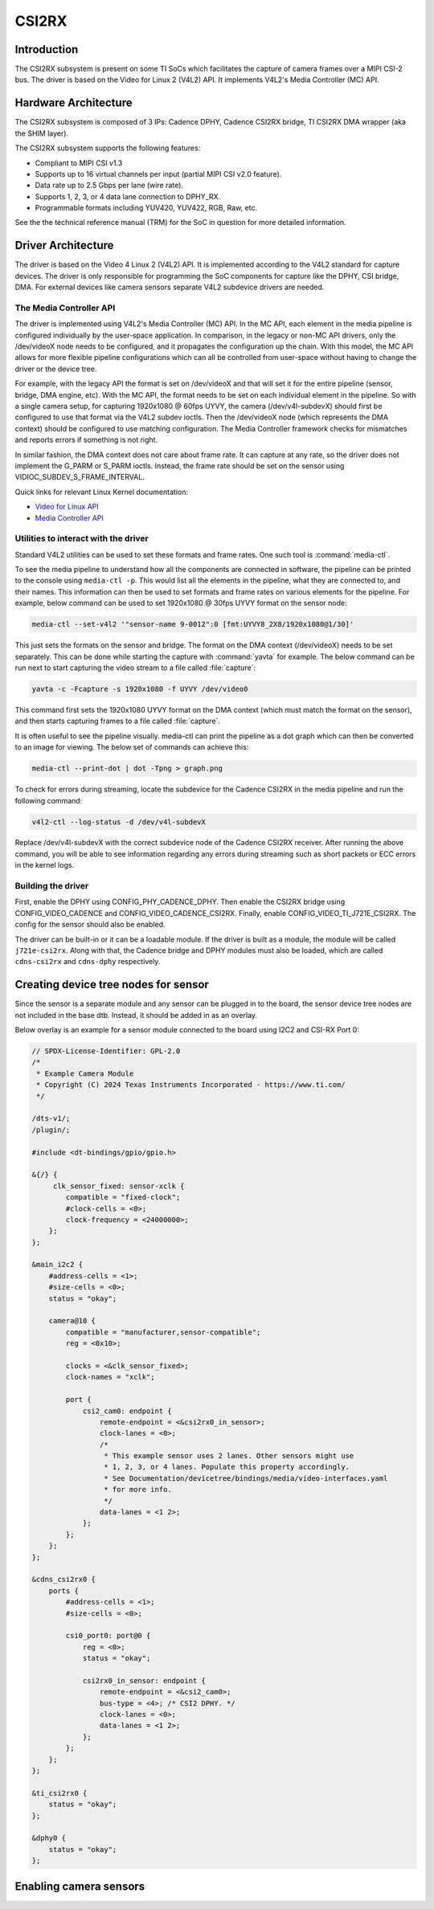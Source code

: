 ######
CSI2RX
######

************
Introduction
************

The CSI2RX subsystem is present on some TI SoCs which facilitates the capture of
camera frames over a MIPI CSI-2 bus. The driver is based on the Video for Linux
2 (V4L2) API. It implements V4L2's Media Controller (MC) API.

*********************
Hardware Architecture
*********************

The CSI2RX subsystem is composed of 3 IPs: Cadence DPHY, Cadence CSI2RX bridge,
TI CSI2RX DMA wrapper (aka the SHIM layer).

.. Image:: /images/csi2rx-single-camera.png

The CSI2RX subsystem supports the following features:

- Compliant to MIPI CSI v1.3
- Supports up to 16 virtual channels per input (partial MIPI CSI v2.0 feature).
- Data rate up to 2.5 Gbps per lane (wire rate).
- Supports 1, 2, 3, or 4 data lane connection to DPHY_RX.
- Programmable formats including YUV420, YUV422, RGB, Raw, etc.

See the the technical reference manual (TRM) for the SoC in question for more
detailed information.

*******************
Driver Architecture
*******************

The driver is based on the Video 4 Linux 2 (V4L2) API. It is implemented
according to the V4L2 standard for capture devices. The driver is only
responsible for programming the SoC components for capture like the DPHY, CSI
bridge, DMA. For external devices like camera sensors separate V4L2 subdevice
drivers are needed.

The Media Controller API
========================

The driver is implemented using V4L2's Media Controller (MC) API. In the MC API,
each element in the media pipeline is configured individually by the user-space
application. In comparison, in the legacy or non-MC API drivers, only the
/dev/videoX node needs to be configured, and it propagates the configuration up
the chain. With this model, the MC API allows for more flexible pipeline
configurations which can all be controlled from user-space without having to
change the driver or the device tree.

For example, with the legacy API the format is set on /dev/videoX and that will
set it for the entire pipeline (sensor, bridge, DMA engine, etc). With the MC
API, the format needs to be set on each individual element in the pipeline. So
with a single camera setup, for capturing 1920x1080 @ 60fps UYVY, the camera
(/dev/v4l-subdevX) should first be configured to use that format via the V4L2
subdev ioctls. Then the /dev/videoX node (which represents the DMA context)
should be configured to use matching configuration. The Media Controller
framework checks for mismatches and reports errors if something is not right.

In similar fashion, the DMA context does not care about frame rate. It can
capture at any rate, so the driver does not implement the G_PARM or S_PARM
ioctls. Instead, the frame rate should be set on the sensor using
VIDIOC_SUBDEV_S_FRAME_INTERVAL.

Quick links for relevant Linux Kernel documentation:

- `Video for Linux API <https://www.kernel.org/doc/html/latest/userspace-api/media/v4l/v4l2.html>`__
- `Media Controller API
  <https://www.kernel.org/doc/html/latest/userspace-api/media/mediactl/media-controller.html>`__


Utilities to interact with the driver
=====================================

Standard V4L2 utilities can be used to set these formats and frame rates. One
such tool is :command:`media-ctl`.

To see the media pipeline to understand how all the components are connected in
software, the pipeline can be printed to the console using ``media-ctl -p``. This
would list all the elements in the pipeline, what they are connected to, and
their names. This information can then be used to set formats and frame rates on
various elements for the pipeline. For example, below command can be used to set
1920x1080 @ 30fps UYVY format on the sensor node:

.. code-block:: console

   media-ctl --set-v4l2 '"sensor-name 9-0012":0 [fmt:UYVY8_2X8/1920x1080@1/30]'

This just sets the formats on the sensor and bridge. The format on the DMA
context (/dev/videoX) needs to be set separately. This can be done while
starting the capture with :command:`yavta` for example. The below command can
be run next to start capturing the video stream to a file called
:file:`capture`:

.. code-block:: console

   yavta -c -Fcapture -s 1920x1080 -f UYVY /dev/video0

This command first sets the 1920x1080 UYVY format on the DMA context (which must
match the format on the sensor), and then starts capturing frames to a file
called :file:`capture`.

It is often useful to see the pipeline visually. media-ctl can print the
pipeline as a dot graph which can then be converted to an image for viewing. The
below set of commands can achieve this:

.. code-block:: console

   media-ctl --print-dot | dot -Tpng > graph.png

To check for errors during streaming, locate the subdevice for the Cadence CSI2RX in the media pipeline and run the following command:

.. code-block:: console

   v4l2-ctl --log-status -d /dev/v4l-subdevX

Replace /dev/v4l-subdevX with the correct subdevice node of the Cadence CSI2RX receiver. After running the above command, you will be able to see information regarding any errors during streaming such as short packets or ECC errors in the kernel logs.

Building the driver
===================

First, enable the DPHY using CONFIG_PHY_CADENCE_DPHY. Then enable the CSI2RX
bridge using CONFIG_VIDEO_CADENCE and CONFIG_VIDEO_CADENCE_CSI2RX. Finally,
enable CONFIG_VIDEO_TI_J721E_CSI2RX. The config for the sensor should also
be enabled.

The driver can be built-in or it can be a loadable module. If the driver is
built as a module, the module will be called ``j721e-csi2rx``. Along with that,
the Cadence bridge and DPHY modules must also be loaded, which are called
``cdns-csi2rx`` and ``cdns-dphy`` respectively.

*************************************
Creating device tree nodes for sensor
*************************************

Since the sensor is a separate module and any sensor can be plugged in to the
board, the sensor device tree nodes are not included in the base dtb. Instead,
it should be added in as an overlay.

Below overlay is an example for a sensor module connected to the board using
I2C2 and CSI-RX Port 0:

.. code-block:: dts

   // SPDX-License-Identifier: GPL-2.0
   /*
    * Example Camera Module
    * Copyright (C) 2024 Texas Instruments Incorporated - https://www.ti.com/
    */

   /dts-v1/;
   /plugin/;

   #include <dt-bindings/gpio/gpio.h>

   &{/} {
        clk_sensor_fixed: sensor-xclk {
           compatible = "fixed-clock";
           #clock-cells = <0>;
           clock-frequency = <24000000>;
       };
   };

   &main_i2c2 {
       #address-cells = <1>;
       #size-cells = <0>;
       status = "okay";

       camera@10 {
           compatible = "manufacturer,sensor-compatible";
           reg = <0x10>;

           clocks = <&clk_sensor_fixed>;
           clock-names = "xclk";

           port {
               csi2_cam0: endpoint {
                   remote-endpoint = <&csi2rx0_in_sensor>;
                   clock-lanes = <0>;
                   /*
                    * This example sensor uses 2 lanes. Other sensors might use
                    * 1, 2, 3, or 4 lanes. Populate this property accordingly.
                    * See Documentation/devicetree/bindings/media/video-interfaces.yaml
                    * for more info.
                    */
                   data-lanes = <1 2>;
               };
           };
       };
   };

   &cdns_csi2rx0 {
       ports {
           #address-cells = <1>;
           #size-cells = <0>;

           csi0_port0: port@0 {
               reg = <0>;
               status = "okay";

               csi2rx0_in_sensor: endpoint {
                   remote-endpoint = <&csi2_cam0>;
                   bus-type = <4>; /* CSI2 DPHY. */
                   clock-lanes = <0>;
                   data-lanes = <1 2>;
               };
           };
       };
   };

   &ti_csi2rx0 {
       status = "okay";
   };

   &dphy0 {
       status = "okay";
   };

.. _enabling-camera-sensors:

***********************
Enabling camera sensors
***********************

.. ifconfig:: CONFIG_part_variant in ('AM62X','AM62PX')

   |__PART_FAMILY_NAME__| SK supports the following 15-pin FFC compatible
   camera modules with **OV5640** sensor:

.. ifconfig:: CONFIG_part_variant in ('AM62PX')

   Arducam V3Link (Fusion Mini) board can also be used to connect these camera modules to SK-AM62P over FPDLink cable.

.. ifconfig:: CONFIG_part_variant in ('AM62X','AM62PX')

      1. TEVI-OV5640-\*-RPI
      2. Digilent PCam5C
      3. ALINX AN5641

   They can be tested with the following steps:

   Applying sensor overlays
   ========================

   During bootup stop at u-boot prompt by pressing any key and enable camera devicetree overlay:

   .. code-block:: text

      # For Digilent PCam5C or ALINX AN5641
      => setenv name_overlays ti/k3-am62x-sk-csi2-ov5640.dtbo
      => boot

      # For Technexion TEVI-OV5640
      => setenv name_overlays ti/k3-am62x-sk-csi2-tevi-ov5640.dtbo
      => boot

.. ifconfig:: CONFIG_part_variant in ('AM62PX')

   .. code-block:: text

      # For connecting Digilent PCam5C or ALINX AN5641 on V3Link fusion's RX Port 0:
      => setenv name_overlays ti/k3-am62x-sk-csi2-v3link-fusion.dtbo ti/k3-v3link-ov5640-0-0.dtbo
      => boot

      # For connecting Technexion TEVI-OV5640 on V3Link fusion's RX Port 0:
      => setenv name_overlays ti/k3-am62x-sk-csi2-v3link-fusion.dtbo ti/k3-v3link-tevi-ov5640-0-0.dtbo
      => boot

.. ifconfig:: CONFIG_part_variant in ('AM62X','AM62PX')

   Once the overlay is applied, you can confirm that the sensor is being
   probed by checking the output of :command:`lsmod` or the media graph:

   .. code-block:: console

      $ lsmod | grep ov5640
      ov5640                 36864  1
      v4l2_fwnode            20480  2 ov5640,cdns_csi2rx

      $ media-ctl -p
      Media controller API version 6.1.33
      Media device information
      ------------------------
      driver          j721e-csi2rx
      model           TI-CSI2RX
      serial
      bus info        platform:30102000.ticsi2rx
      hw revision     0x1
      driver version  6.1.33

      Device topology
      ....
      - entity 13: ov5640 4-003c (1 pad, 1 link, 0 route)
                   type V4L2 subdev subtype Sensor flags 0
                   device node name /dev/v4l-subdev2
              pad0: Source
                      [stream:0 fmt:UYVY8_1X16/640x480@1/30 field:none colorspace:srgb xfer:srgb ycbcr:601 quantization:full-range
                       crop.bounds:(0,0)/2624x1964
                       crop:(16,14)/2592x1944]
                      -> "cdns_csi2rx.30101000.csi-bridge":0 [ENABLED,IMMUTABLE]
      ....


   Capturing raw frames
   ====================

   Once the media pipeline is configured, you should be able to capture raw
   frames from the sensor using any tool compliant with v4l2 apis. For example
   you can use libcamera to capture 20 frames @ 480p:

   .. code-block:: console

      $ cam -c1 --stream width=640,height=480,pixelformat=UYVY -C20

   You can also capture at other sensor-supported resolutions:

   .. code-block:: console

      # List supported resolutions
      $ cam -c1 -I
      # Capture 20 frames @ 1024x768
      $ cam -c1 --stream width=1024,height=768,pixelformat=UYVY -C20

   To save the raw YUV frames to SD card for viewing later use the -F option:

   .. code-block:: console

      $ cam -c1 --stream width=640,height=480,pixelformat=UYVY -C20 -F#.uyvy
      $ ls *.uyvy
      -rw-r--r-- 1 root root 614400 Jan  1 19:19 cam0-stream0-000000.uyvy
      -rw-r--r-- 1 root root 614400 Jan  1 19:19 cam0-stream0-000001.uyvy
      -rw-r--r-- 1 root root 614400 Jan  1 19:19 cam0-stream0-000002.uyvy
      -rw-r--r-- 1 root root 614400 Jan  1 19:19 cam0-stream0-000003.uyvy
      -rw-r--r-- 1 root root 614400 Jan  1 19:19 cam0-stream0-000004.uyvy

   Alternatively you can use tools like :command:`yavta` or
   :command:`v4l2-ctl`, but please note they require manual configuration
   using media-ctl if you want to stream at a different resolution and formats
   than the default (640x480 UYVY):

   .. code-block:: console

      $ yavta -s 640x480 -f UYVY /dev/video0 -c20
      ....
      $ v4l2-ctl -d0 --stream-mmap -v width=640,height=480,pixelformat=UYVY


   .. note::

      Sometimes the sensor may not stream on the first attempt after sensor
      wakes up from runtime suspend state. To make it work reliably on every
      attempt, you can **disable runtime PM** for the sensor:

      .. code-block:: console

         $ echo "on" > /sys/devices/platform/bus@f0000/20020000.i2c/i2c-2/i2c-4/4-003c/power/control

   Capture to display
   ==================

   If a display (HDMI or LVDS) is connected then use the following steps to view the camera frames:

   .. code-block:: console

      # As a window within weston desktop
      $ gst-launch-1.0 v4l2src device="/dev/video0" ! video/x-raw, width=640, height=480, format=UYVY ! autovideosink

      # Direct KMS Sink
      $ systemctl stop emptty
      $ gst-launch-1.0 v4l2src device="/dev/video0" ! video/x-raw, width=640, height=480, format=UYVY ! queue ! kmssink driver-name=tidss plane-properties=s,zpos=1

   You can also replace v4l2src with libcamerasrc above if you want to test
   different sensor-supported resolutions like 480p, 720p etc.

   .. code-block:: console

      $ gst-launch-1.0 libcamerasrc ! video/x-raw, width=1024, height=768, format=UYVY ! autovideosink

   Suspend to RAM
   ==============

   The camera pipeline supports system supend to RAM on |__PART_FAMILY_NAME__|
   SK. You can refer to :ref:`Power Management <lpm_modes>` guide for more
   details.

   For example, you can start streaming from camera using any of the above
   methods and then suspend to RAM for 5 seconds using the following command:

   .. code-block:: console

      $ rtcwake -s 5 -m mem

   The system will automatically wake-up after 5 seconds, and camera streaming
   should resume from where it left (as long as the sensor supports it).

   .. attention::

      Only TEVI OV5640 module is known to work reliably when system is
      suspended with capture running. And that too, with the below patch
      applied to prevent races between different camera pipeline devices on
      system resume. This is due to V4L2 framework's async notifier
      limitations, which currently does not support sending notifications
      between subdevice drivers on wakeup from suspend state.


   The Technexion TEVI-OV5640 module supports this, but it may fail to set the
   sensor registers in time when built as a module. You can fix this by making
   it a part of the kernel image:

   .. code-block:: diff

      diff --git a/arch/arm64/configs/defconfig b/arch/arm64/configs/defconfig
      index bb3cd088db44..2262f23cd9ab 100644
      --- a/arch/arm64/configs/defconfig
      +++ b/arch/arm64/configs/defconfig
      @@ -805,7 +805,7 @@ CONFIG_RC_DEVICES=y
       CONFIG_IR_GPIO_CIR=m
       CONFIG_IR_MESON=m
       CONFIG_IR_SUNXI=m
      -CONFIG_MEDIA_SUPPORT=m
      +CONFIG_MEDIA_SUPPORT=y
       CONFIG_MEDIA_CAMERA_SUPPORT=y
       CONFIG_MEDIA_ANALOG_TV_SUPPORT=y
       CONFIG_MEDIA_DIGITAL_TV_SUPPORT=y
      @@ -817,7 +817,7 @@ CONFIG_USB_VIDEO_CLASS=m
       CONFIG_V4L_PLATFORM_DRIVERS=y
       CONFIG_SDR_PLATFORM_DRIVERS=y
       CONFIG_V4L_MEM2MEM_DRIVERS=y
      -CONFIG_VIDEO_CADENCE_CSI2RX=m
      +CONFIG_VIDEO_CADENCE_CSI2RX=y
       CONFIG_VIDEO_WAVE_VPU=m
       CONFIG_VIDEO_IMG_VXE_ENC=m
       CONFIG_VIDEO_E5010_JPEG_ENC=m
      @@ -842,13 +842,13 @@ CONFIG_VIDEO_SAMSUNG_EXYNOS_GSC=m
       CONFIG_VIDEO_SAMSUNG_S5P_JPEG=m
       CONFIG_VIDEO_SAMSUNG_S5P_MFC=m
       CONFIG_VIDEO_SUN6I_CSI=m
      -CONFIG_VIDEO_TI_J721E_CSI2RX=m
      +CONFIG_VIDEO_TI_J721E_CSI2RX=y
       CONFIG_VIDEO_HANTRO=m
       CONFIG_VIDEO_IMX219=m
       CONFIG_VIDEO_IMX390=m
       CONFIG_VIDEO_IMX412=m
       CONFIG_VIDEO_OV2312=m
      -CONFIG_VIDEO_OV5640=m
      +CONFIG_VIDEO_OV5640=y
       CONFIG_VIDEO_OV5645=m
       CONFIG_VIDEO_OX05B1S=m
       CONFIG_VIDEO_DS90UB953=m
      @@ -1459,8 +1459,8 @@ CONFIG_PHY_XGENE=y
       CONFIG_PHY_CAN_TRANSCEIVER=m
       CONFIG_PHY_SUN4I_USB=y
       CONFIG_PHY_CADENCE_TORRENT=y
      -CONFIG_PHY_CADENCE_DPHY=m
      -CONFIG_PHY_CADENCE_DPHY_RX=m
      +CONFIG_PHY_CADENCE_DPHY=y
       +CONFIG_PHY_CADENCE_DPHY_RX=y
       CONFIG_PHY_CADENCE_SIERRA=y
       CONFIG_PHY_MIXEL_MIPI_DPHY=m
       CONFIG_PHY_FSL_IMX8M_PCIE=y

   To re-build the kernel with above changes you can refer to the
   :ref:`Users Guide <users-guide-kernel-config>`.

.. ifconfig:: CONFIG_part_variant in ('AM62X')

   CSI2RX testing details
   ======================

   Following sensors have been tested with the latest SDK.

   .. csv-table:: Sensor
      :header: "Sensor","Media Bus Format","Video Format","Resolution"

      "IMX219 RPi Camera","MEDIA_BUS_FMT_SRGGB8_1X8","V4L2_PIX_FMT_SRGGB8","1920x1080"
      "OV5640 MIPI CSI Camera","MEDIA_BUS_FMT_YUYV8_1X16","V4L2_PIX_FMT_YUYV","640x480"


.. ifconfig:: CONFIG_part_variant in ('AM62PX')

   CSI2RX testing details
   ======================

   Following sensors and daughter cards have been tested with the latest SDK.

   .. csv-table:: Sensor
      :header: "Sensor","Media Bus Format","Video Format","Resolution"

      "IMX219 RPi Camera","MEDIA_BUS_FMT_SRGGB8_1X8","V4L2_PIX_FMT_SRGGB8","1920x1080"
      "OV5640 MIPI CSI Camera","MEDIA_BUS_FMT_YUYV8_1X16","V4L2_PIX_FMT_YUYV","640x480"

   .. csv-table:: Sensor + Daughter Card
      :header: "Daughter Board + Sensor","Media Bus Format","Video Format","Resolution"

      "V3Link (Fusion Mini) board, OV5640","MEDIA_BUS_FMT_YUYV8_1X16","V4L2_PIX_FMT_YUYV","640x480"

.. ifconfig:: CONFIG_part_variant in ('AM62AX')

   SK-AM62A supports the following FPDLink cameras using fusion board: **IMX390,
   OV2312**; and the following 22-pin FFC compatible cameras: **IMX219**.

   For sensors directly connected to the SK using the FFC connector, the media
   graph is fairly simple. For example IMX219 is connected to the CSI-RX
   bridge directly, which ultimately ends up at a /dev/videoX node:

   .. Image:: /images/imx219-pipeline.png

   For sensors connected using FPDLink fusion board, the pipeline is a bit
   more complicated. For example OV2312 is a multi-stream sensor, which is
   first connected to a CSI-to-FPD serializer, and then to FPD-to-CSI
   deserializer, finally routing the two virtual channels (streams) to
   separate /dev/videoX nodes:

   .. Image:: /images/ov2312-pipeline.png

   Applying sensor overlays
   ========================

   To enable FPDLink/V3Link cameras you will need to apply the device tree
   overlays for both the deserializer board and the sensor at U-boot prompt:

   .. code-block:: text

      # For OV2312 connected on Fusion board RX Port 0:
      => setenv name_overlays ti/k3-am62a7-sk-fusion.dtbo ti/k3-fpdlink-ov2312-0-0.dtbo
      => boot

      # For OV2312 connected on DS90UB954-Q1 RX Port 0:
      => setenv name_overlays ti/k3-am62a7-sk-ub954-evm.dtbo ti/k3-fpdlink-ov2312-0-0.dtbo
      => boot

      # For RCM IMX390 connected on Fusion board RX Port 0:
      => setenv name_overlays ti/k3-am62a7-sk-fusion.dtbo ti/k3-fpdlink-imx390-rcm-0-0.dtbo
      => boot

      # For V3Link IMX219 module connected to V3Link fusion's RX Port 0:
      => setenv name_overlays ti/k3-am62x-sk-csi2-v3link-fusion.dtbo ti/k3-v3link-imx219-0-0.dtbo
      => boot

   To enable camera connected to the 22-pin FFC connector, enable the sensor
   overlay at U-boot prompt:

   .. code-block:: text

      # For IMX219 connected to 22-pin FFC connector
      => setenv name_overlays ti/k3-am62x-sk-csi2-imx219.dtbo
      => boot

   For more details on building or applying overlays permanently, refer to the
   :ref:`How to enable DT overlays in linux <howto_dt_overlays>` guide.

   Configuring media pipeline
   ==========================

   Once the overlay is applied, you can confirm that the sensor is being
   probed by checking the output of lsmod or the media graph:

   .. code-block:: console

      $ lsmod | grep imx219
      imx219                 24576  1
      v4l2_fwnode            24576  2 imx219,cdns_csi2rx

      $ media-ctl -p
      Media controller API version 6.1.33
      Media device information
      ------------------------
      driver          j721e-csi2rx
      model           TI-CSI2RX
      serial
      bus info        platform:30102000.ticsi2rx
      hw revision     0x1
      driver version  6.6.32

      Device topology
      - entity 1: 30102000.ticsi2rx (7 pads, 7 links, 1 route)
                  type V4L2 subdev subtype Unknown flags 0
                  device node name /dev/v4l-subdev0
              routes:
                      0/0 -> 1/0 [ACTIVE]
              pad0: Sink
                      [stream:0 fmt:SRGGB8_1X8/1920x1080 field:none]
                      <- "cdns_csi2rx.30101000.csi-bridge":1 [ENABLED,IMMUTABLE]
              pad1: Source
                      [stream:0 fmt:SRGGB8_1X8/1920x1080 field:none]
                      -> "30102000.ticsi2rx context 0":0 [ENABLED,IMMUTABLE]
              pad2: Source
                      -> "30102000.ticsi2rx context 1":0 [ENABLED,IMMUTABLE]
              pad3: Source
                      -> "30102000.ticsi2rx context 2":0 [ENABLED,IMMUTABLE]
              pad4: Source
                      -> "30102000.ticsi2rx context 3":0 [ENABLED,IMMUTABLE]
              pad5: Source
                       -> "30102000.ticsi2rx context 4":0 [ENABLED,IMMUTABLE]
              pad6: Source
                      -> "30102000.ticsi2rx context 5":0 [ENABLED,IMMUTABLE]
      ....
      - entity 15: imx219 4-0010 (1 pad, 1 link, 0 routes)
           type V4L2 subdev subtype Sensor flags 0
           device node name /dev/v4l-subdev2
      pad0: Source
              [stream:0 fmt:SRGGB8_1X8/1920x1080 field:none colorspace:raw xfer:none quantization:full-range
               crop.bounds:(8,8)/3280x2464
               crop:(688,700)/1920x1080]
               -> "cdns_csi2rx.30101000.csi-bridge":0 [ENABLED,IMMUTABLE]

   The sensor and other subdevs (for example FPDLink ser/deser) should
   automatically get configured by the initialization script on the SD card:

   .. code-block:: console

      IMX219 Camera 0 detected
      device = /dev/video-imx219-cam0
      name = imx219
      format = [fmt:SRGGB8_1X8/1920x1080]
      subdev_id = /dev/v4l-imx219-subdev0
      isp_required = yes

   For manual configuration, like switching to a different resolution or2222
   bitdepth, you can use media-ctl as `explained above
   <#utilities-to-interact-with-the-driver>`__. For example you can switch to
   10-bit 1640x1232 capture on IMX219 using:

   .. code-block:: console

      $ media-ctl --set-v4l2 '"imx219 4-0010":0[fmt:SRGGB10_1X10/1640x1232]'
      $ media-ctl --set-v4l2 '"30102000.ticsi2rx":0[fmt:SRGGB10_1X10/1640x1232]'

   and to switch it back to 8bit 1920x1080 capture :

   .. code-block:: console

      $ media-ctl --set-v4l2 '"30102000.ticsi2rx":0[fmt:SRGGB8_1X8/1920x1080]'
      $ media-ctl --set-v4l2 '"imx219 4-0010":0[fmt:SRGGB8_1X8/1920x1080]'

   Capturing raw frames
   ====================

   Once the media pipeline is configured, you should be able to capture raw
   frames from the sensor using any tool compliant with v4l2 apis. For example
   you can use :command:`yavta` to capture 100 frames from IMX219 @ 1232p:

   .. code-block:: console

      $ yavta -s 1920x1080 -f SRGGB8 /dev/video-imx219-cam0 -c100
      Device /dev/video-imx219-cam0 opened.
      yavta -s 1920x1080 -f SRGGB8 /dev/video-imx219-cam0 -c100
      Device /dev/video-imx219-cam0 opened.
      Device `j721e-csi2rx' on `platform:30102000.ticsi2rx' (driver 'j721e-csi2rx') supports video, capture, without mplanes.
      Video format set: SRGGB8 (42474752) 1920x1080 (stride 1920) field none buffer size 2073600
      Video format: SRGGB8 (42474752) 1920x1080 (stride 1920) field none buffer size 2073600
      8 buffers requested.
      ....
      length: 2073600 offset: 0 timestamp type/source: mono/EoF
      Buffer 0/0 mapped at address 0xffff95415000.
      length: 2073600 offset: 2076672 timestamp type/source: mono/EoF
      Buffer 1/0 mapped at address 0xffff9521a000.
      length: 2073600 offset: 4153344 timestamp type/source: mono/EoF
      Buffer 2/0 mapped at address 0xffff9501f000.
      length: 2073600 offset: 6230016 timestamp type/source: mono/EoF
      ....

   By default the frames are copied over to DDR and discarded later. You can
   optionally save a few frames to the SD card for debugging purposes:

   .. code-block:: console

      $ yavta -s 1920x1080 -f SRGGB8 /dev/video-imx219-cam0 -c5 -Fframe-#.bin
      ....
      $ ls -l frame-*.bin
      -rw-r--r-- 1 root root 2073600 Feb 22 05:24 frame-000000.bin
      -rw-r--r-- 1 root root 2073600 Feb 22 05:24 frame-000001.bin
      -rw-r--r-- 1 root root 2073600 Feb 22 05:24 frame-000002.bin
      -rw-r--r-- 1 root root 2073600 Feb 22 05:24 frame-000003.bin
      -rw-r--r-- 1 root root 2073600 Feb 22 05:24 frame-000004.bin

   The raw bayer frames can be viewed directly on the host machine using
   utilities like `7yuv <http://datahammer.de/7yuv_manual/index.htm>`__ or `PixelViewer
   <https://carinastudio.azurewebsites.net/PixelViewer/>`__, or converted
   using OpenCV.

   Capture to Display using ISP
   ============================

   To use the full capture to display pipeline, you can use gstreamer to call
   the required ISP components to convert the raw frames, apply
   auto-exposure/auto-white-balance algorithms and other pre-processing
   blocks.

   You may have to stop the display manager before running the below pipelines:

   .. code-block:: console

      $ systemctl stop emptty

   Use the following pipeline for IMX219 1920x1080 RAW8 mode:

   .. code-block:: console

      $ gst-launch-1.0 v4l2src io-mode=dmabuf-import device=/dev/video-imx219-cam0 ! video/x-bayer,width=1920,height=1080,format=rggb ! tiovxisp sensor-name=SENSOR_SONY_IMX219_RPI dcc-isp-file=/opt/imaging/imx219/linear/dcc_viss_1920x1080.bin sink_0::dcc-2a-file=/opt/imaging/imx219/linear/dcc_2a_1920x1080.bin sink_0::device=/dev/v4l-imx219-subdev0 ! video/x-raw,format=NV12 ! queue ! kmssink driver-name=tidss plane-properties=s,zpos=1

   If the sensor needs to be configured to capture at some other resolution or format
   (e.g. 1640x1232, 10bit) you can update media graph and edit the above pipeline with the new width,
   height, format and dcc-\*-file parameters:

   .. code-block:: console

      $ media-ctl --set-v4l2 '"30102000.ticsi2rx":0[fmt:SRGGB10_1X10/1640x1232]'
      $ media-ctl --set-v4l2 '"imx219 4-0010":0[fmt:SRGGB10_1X10/1640x1232]'
      $ gst-launch-1.0 v4l2src io-mode=dmabuf-import device=/dev/video-imx219-cam0 ! video/x-bayer,width=1640,height=1232,format=rggb10 ! tiovxisp sensor-name=SENSOR_SONY_IMX219_RPI dcc-isp-file=/opt/imaging/imx219/linear/dcc_viss_10b_1640x1232.bin sink_0::dcc-2a-file=/opt/imaging/imx219/linear/dcc_2a_10b_1640x1232.bin sink_0::device=/dev/v4l-imx219-subdev0 format-msb=9 ! video/x-raw,format=NV12 ! queue ! kmssink driver-name=tidss plane-properties=s,zpos=1

   For OV2312 use mosaic to display both streams together:

   .. code-block:: console

      # Mosaic of RGB and IR streams
      $ gst-launch-1.0 \
      v4l2src device=/dev/video-ov2312-rgb-cam0 io-mode=5 ! video/x-bayer, width=1600, height=1300, format=bggi10 ! queue leaky=2 ! \
      tiovxisp sensor-name=SENSOR_OV2312_UB953_LI \
      dcc-isp-file=/opt/imaging/ov2312/linear/dcc_viss.bin \
      sink_0::dcc-2a-file=/opt/imaging/ov2312/linear/dcc_2a.bin sink_0::device=/dev/v4l-ov2312-subdev0 format-msb=9 \
      sink_0::pool-size=8 src::pool-size=8 ! \
      video/x-raw, format=NV12, width=1600, height=1300 ! queue ! mosaic.sink_0 \
      v4l2src device=/dev/video-ov2312-ir-cam0 io-mode=5 ! video/x-bayer, width=1600, height=1300, format=bggi10 ! queue leaky=2 ! \
      tiovxisp sensor-name=SENSOR_OV2312_UB953_LI \
      dcc-isp-file=/opt/imaging/ov2312/linear/dcc_viss.bin \
      sink_0::dcc-2a-file=/opt/imaging/ov2312/linear/dcc_2a.bin format-msb=9 sink_0::pool-size=8 src_0::pool-size=8 ! \
      video/x-raw, format=GRAY8, width=1600, height=1300 ! videoconvert ! \
      video/x-raw, format=NV12 ! queue ! mosaic.sink_1 \
      tiovxmosaic name=mosaic \
      sink_0::startx="<0>" sink_0::starty="<0>" sink_0::widths="<640>" sink_0::heights="<480>" \
      sink_1::startx="<640>" sink_1::starty="<480>" sink_1::widths="<640>" sink_1::heights="<480>" ! \
      queue ! kmssink driver-name=tidss plane-properties=s,zpos=1

   CSI2RX testing details
   ======================

   Following sensors and daughter cards have been tested with the latest SDK.

   .. csv-table:: Sensor
      :header: "Sensor","Media Bus Format","Video Format","Resolution"

      "IMX219 RPi Camera","MEDIA_BUS_FMT_SRGGB8_1X8","V4L2_PIX_FMT_SRGGB8","1920x1080"

   .. csv-table:: Sensor + Daughter Card
      :header: "Daughter Board + Sensor","Media Bus Format","Video Format","Resolution"

      "FPDLink fusion EVM, IMX390","MEDIA_BUS_FMT_SRGGB12_1X12","V4L2_PIX_FMT_SRGGB12","1936x1100"
      "FPDLink fusion EVM, OV2312 ","MEDIA_BUS_FMT_SBGGI10_1X10","V4L2_PIX_FMT_SBGGI10","1600x1300"
      "V3Link (Fusion Mini) board, IMX219","MEDIA_BUS_FMT_SRGGB8_1X8","V4L2_PIX_FMT_SRGGB8","1920x1080"
      "V3Link (Fusion Mini) board, IMX390","MEDIA_BUS_FMT_SRGGB12_1X12","V4L2_PIX_FMT_SRGGB12","1936x1100"
      "V3Link (Fusion Mini) board, OV2312","MEDIA_BUS_FMT_SBGGI10_1X10","V4L2_PIX_FMT_SBGGI10","1600x1300"
      "DS90UB954-Q1 EVM, OV2312","MEDIA_BUS_FMT_SBGGI10_1X10","V4L2_PIX_FMT_SBGGI10","1600x1300"

.. ifconfig:: CONFIG_part_variant in ('J721E')

   J721E has two instances of CSI2RX capture subsystem and can support upto
   eight **IMX390** cameras using FPDLink fusion EVM. J721E EVM and SK also
   supports **OV5640** module connected to MIPI connector. J721E SK has two
   instances of 15-pin FFC camera connector to which **IMX219** based RPi camera
   modules can be interfaced.

   Applying sensor overlays
   ========================

   To enable FPDLink cameras you will need to apply the device tree overlays
   for both the fusion board and the sensor at U-boot prompt:

   .. code-block:: text

      # For single RCM IMX390 connected to RX port 0 on Fusion board EVM on J721E CPB:
      # FPDLink IMX390 camera overlays are named according to the port connected in the following
      # format : ti/k3-fpdlink-imx390-rcm-<csi_port>-<fusion_rx_port>.dtbo
      => setenv name_overlays ti/k3-j721e-evm-fusion.dtbo ti/k3-fpdlink-imx390-rcm-0-0.dtbo
      => boot

      # For single RCM IMX390 connected to RX port 0 on DS90UB954-Q1 EVM on J721E EVM:
      => setenv name_overlays ti/k3-j721e-evm-ub954.dtbo ti/k3-fpdlink-imx390-rcm-0-0.dtbo
      => boot

      # For single RCM IMX390 connected to RX port 0 on Fusion board EVM on J721E SK:222
      => setenv name_overlays ti/k3-j721e-sk-fpdlink-fusion.dtbo  ti/k3-fpdlink-imx390-rcm-0-0.dtbo
      => boot

   To enable IMX219 camera connected to the 22-pin FFC connectoron J721E SK,
   enable the sensor overlay at U-boot prompt:

   .. code-block:: text

      # For IMX219 connected to 15-pin FFC connector
      => setenv name_overlays ti/k3-j721e-sk-csi2-dual-imx219.dtbo
      => boot

   For more details on building or applying overlays permanently, refer to the
   :ref:`How to enable DT overlays in linux <howto_dt_overlays>` guide.


   CSI2RX testing details
   ======================

   The following combinations of sensors are tested in the latest sdk.

       +--------------+---------------------------------------+-----------------------------------+
       | Hardware     | Sensor                                | Default format and resolution     |
       +==============+=======================================+===================================+
       | J721E EVM    | LI OV5640 MIPI CSI Camera             | YUYV8_1X16/1280x720 at 30 fps     |
       +--------------+---------------------------------------+-----------------------------------+
       | J721E EVM    | FPDLink fusion 1 EVM, IMX390          | SRGGB12_1X12/1936x1100 at 30 fps  |
       +--------------+---------------------------------------+-----------------------------------+
       | J721E EVM    | DS90UB954-Q1 EVM, IMX390              | SRGGB12_1X12/1936x1100 at 30 fps  |
       +--------------+---------------------------------------+-----------------------------------+
       | J721E SK     | IMX219 RPi Camera                     | SRGGB8_1X8/1920x1080 at 30 fps    |
       +--------------+---------------------------------------+-----------------------------------+
       | J721E SK     | LI OV5640 MIPI CSI Camera             | YUYV8_1X16/1280x720 at 30 fps     |
       +--------------+---------------------------------------+-----------------------------------+
       | J721E SK     | FPDLink fusion 1 EVM, IMX390          | SRGGB12_1X12/1936x1100 at 30 fps  |
       +--------------+---------------------------------------+-----------------------------------+




.. ifconfig:: CONFIG_part_variant in ('J721S2')

   J721S2 has two instances of CSI2RX capture subsystem and can support upto
   eight **IMX390** cameras using FPDLink fusion EVM, J721S2 EVM and AM68A SK also
   supports **OV5640** module connected to MIPI connector. AM68A SK has two
   instances of 22-pin FFC camera connector to which **IMX219** based RPi camera
   modules can be interfaced.

   Applying sensor overlays
   ========================

   To enable FPDLink cameras you will need to apply the device tree overlays
   for both the fusion board and the sensor at U-boot prompt:

   .. code-block:: text

      # For single RCM IMX390 connected to RX port 0 on Fusion board EVM on J721S2 CPB:
      # FPDLink IMX390 camera overlays are named according to the port connected in the following
      # format : ti/k3-fpdlink-imx390-rcm-<csi_port>-<fusion_rx_port>.dtbo
      => setenv name_overlays ti/k3-j721s2-evm-fusion.dtbo ti/k3-fpdlink-imx390-rcm-0-0.dtbo
      => boot

      # For single RCM IMX390 connected to RX port 0 on DS90UB954-Q1 EVM on J721S2 EVM:
      => setenv name_overlays ti/k3-j721s2-evm-ub954.dtbo ti/k3-fpdlink-imx390-rcm-0-0.dtbo
      => boot

      # For single RCM IMX390 connected to RX port 0 on Fusion board EVM on AM68A SK:
      => setenv name_overlays ti/k3-j721e-sk-fpdlink-fusion.dtbo ti/k3-fpdlink-imx390-rcm-0-0.dtbo
      => boot

   To enable IMX219 camera connected to the 22-pin FFC connectoron AM68A SK,
   enable the sensor overlay at U-boot prompt:

   .. code-block:: text

      # For IMX219 connected to 22-pin FFC connector
      => setenv name_overlays ti/k3-j721e-sk-csi2-dual-imx219.dtbo
      => boot

   For more details on building or applying overlays permanently, refer to the
   :ref:`How to enable DT overlays in linux <howto_dt_overlays>` guide.


   CSI2RX testing details
   ======================

   The following combinations of sensors are tested on J721S2 in the latest sdk.

      +--------------+---------------------------------------+-----------------------------------+
      | Hardware     | Sensor                                | Default format and resolution     |
      +==============+=======================================+===================================+
      | J721S2       | LI OV5640 MIPI CSI Camera             | YUYV8_1X16/1280x720 at 30 fps     |
      +--------------+---------------------------------------+-----------------------------------+
      | J721S2       | FPDLink fusion 1 EVM, IMX390          | SRGGB12_1X12/1936x1100 at 30 fps  |
      +--------------+---------------------------------------+-----------------------------------+
      | J721S2       | DS90UB954-Q1 EVM, IMX390              | SRGGB12_1X12/1936x1100 at 30 fps  |
      +--------------+---------------------------------------+-----------------------------------+
      | AM68A        | IMX219 RPi Camera                     | SRGGB8_1X8/1920x1080 at 30 fps    |
      +--------------+---------------------------------------+-----------------------------------+
      | AM68A        | LI OV5640 MIPI CSI Camera             | YUYV8_1X16/1280x720 at 30 fps     |
      +--------------+---------------------------------------+-----------------------------------+
      | AM68A        | FPDLink fusion 1 EVM, IMX390          | SRGGB12_1X12/1936x1100 at 30 fps  |
      +--------------+---------------------------------------+-----------------------------------+

.. ifconfig:: CONFIG_part_variant in ('J784S4','J742S2')

   J784S4/AM69A and J742S2 has three instances of CSI2RX capture subsystem and
   can support upto twelve **IMX390** cameras using FPDLink fusion EVM.
   J784S4-EVM/AM69A-SK and J742S2-EVM also supports **OV5640** module connected
   to MIPI connector. AM69A-SK has two instances of 22-pin FFC camera connector
   to which **IMX219** based RPi camera modules can be interfaced.

   Applying sensor overlays
   ========================

   To enable FPDLink cameras you will need to apply the device tree overlays
   for both the fusion board and the sensor at U-boot prompt:

   .. code-block:: text

      # For single RCM IMX390 connected to RX port 0 on Fusion board EVM on J784S4/J742S2 EVM:
      # FPDLink IMX390 camera overlays are named according to the port connected in the following
      # format : ti/k3-fpdlink-imx390-rcm-<csi_port>-<fusion_rx_port>.dtbo
      => setenv name_overlays ti/k3-j721s2-evm-fusion.dtbo ti/k3-fpdlink-imx390-rcm-0-0.dtbo
      => boot

      # For single RCM IMX390 connected to port 0 on FPDLink IV Fusion 2 board on J784S4/J742S2 EVM:
      => setenv name_overlays ti/k3-j784s4-evm-fpdlink-iv-fusion.dtbo ti/k3-fpdlink-imx390-rcm-0-0.dtbo
      => boot

      # For single RCM IMX390 connected to RX port 0 on DS90UB954-Q1 EVM on J784S4 EVM:
      => setenv name_overlays ti/k3-j721s2-evm-ub954.dtbo ti/k3-fpdlink-imx390-rcm-0-0.dtbo
      => boot

      # For single RCM IMX390 connected to RX port 0 on Fusion board EVM on AM69A SK:
      => setenv name_overlays ti/k3-j721e-sk-fpdlink-fusion.dtbo ti/k3-fpdlink-imx390-rcm-0-0.dtbo
      => boot

   To enable IMX219 camera connected to the 22-pin FFC connector on AM69A SK,
   enable the sensor overlay at U-boot prompt:

   .. code-block:: text

      # For IMX219 connected to 22-pin FFC connector
      => setenv name_overlays ti/k3-j721e-sk-csi2-dual-imx219.dtbo
      => boot

   For more details on building or applying overlays permanently, refer to the
   :ref:`How to enable DT overlays in linux <howto_dt_overlays>` guide.

   CSI2RX testing details
   ======================

   The following combinations of sensors are tested in the latest sdk.

      +--------------+---------------------------------------+-----------------------------------+
      | Hardware     | Sensor                                | Default format and resolution     |
      +==============+=======================================+===================================+
      | J784S4       | LI OV5640 MIPI CSI Camera             | YUYV8_1X16/1280x720 at 30 fps     |
      +--------------+---------------------------------------+-----------------------------------+
      | J784S4       | FPDLink fusion 1 EVM, IMX390          | SRGGB12_1X12/1936x1100 at 30 fps  |
      +--------------+---------------------------------------+-----------------------------------+
      | J784S4       | FPDLink fusion 2 EVM, IMX390          | SRGGB12_1X12/1936x1100 at 30 fps  |
      +--------------+---------------------------------------+-----------------------------------+
      | J784S4       | DS90UB954-Q1 EVM, IMX390              | SRGGB12_1X12/1936x1100 at 30 fps  |
      +--------------+---------------------------------------+-----------------------------------+
      | AM69A        | IMX219 RPi Camera                     | SRGGB8_1X8/1920x1080 at 30 fps    |
      +--------------+---------------------------------------+-----------------------------------+
      | AM69A        | LI OV5640 MIPI CSI Camera             | YUYV8_1X16/1280x720 at 30 fps     |
      +--------------+---------------------------------------+-----------------------------------+
      | AM69A        | FPDLink fusion 1 EVM, IMX390          | SRGGB12_1X12/1936x1100 at 30 fps  |
      +--------------+---------------------------------------+-----------------------------------+
      | J742S2       | FPDLink fusion 1 EVM, IMX390          | SRGGB12_1X12/1936x1100 at 30 fps  |
      +--------------+---------------------------------------+-----------------------------------+




.. ifconfig:: CONFIG_part_variant in ('J722S')

   J722S has two instances of CSI2RX capture subsystem and
   can support upto eight **IMX390** cameras using FPDLink fusion EVM.
   J722S also supports **OV5640** and **IMX219** module connected to MIPI connector.

   Applying sensor overlays
   ========================

   To enable FPDLink cameras you will need to apply the device tree overlays
   for both the fusion board and the sensor at U-boot prompt:

   .. code-block:: text

      # For single RCM IMX390 connected to RX port 0 on Fusion board EVM on J722S EVM:
      # FPDLink IMX390 camera overlays are named according to the port connected in the following
      # format : ti/k3-fpdlink-imx390-rcm-<csi_port>-<fusion_rx_port>.dtbo
      => setenv name_overlays ti/k3-j721s2-evm-fusion.dtbo ti/k3-fpdlink-imx390-rcm-0-0.dtbo
      => boot

   For more details on building or applying overlays permanently, refer to the
   :ref:`How to enable DT overlays in linux <howto_dt_overlays>` guide.


   CSI2RX testing details
   ======================

   The following combinations of sensors are tested in the latest sdk.

      +--------------+---------------------------------------+-----------------------------------+
      | Hardware     | Sensor                                | Default format and resolution     |
      +==============+=======================================+===================================+
      | J722S        | OV5640 TEVI/PCAM Rpi Module           | YUYV8_1X16/1280x720 at 30 fps     |
      +--------------+---------------------------------------+-----------------------------------+
      | J722S        | FPDLink fusion 1 EVM, IMX390          | SRGGB12_1X12/1936x1100 at 30 fps  |
      +--------------+---------------------------------------+-----------------------------------+
      | J722S        | IMX219 RPi Camera                     | SRGGB8_1X8/1920x1080 at 30 fps    |
      +--------------+---------------------------------------+-----------------------------------+

